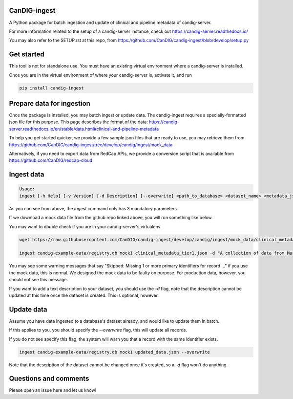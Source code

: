 =============
CanDIG-ingest
=============

A Python package for batch ingestion and update of clinical and pipeline metadata of candig-server.

For more information related to the setup of a candig-server instance, check out https://candig-server.readthedocs.io/

You may also refer to the SETUP.rst at this repo, from https://github.com/CanDIG/candig-ingest/blob/develop/setup.py

===========
Get started
===========

This tool is not for standalone use. You must have an existing virtual environment where a candig-server is installed.

Once you are in the virtual environment of where your candig-server is, activate it, and run

.. code-block:: bash

      pip install candig-ingest

==========================
Prepare data for ingestion
==========================

Once the package is installed, you may batch ingest or update data. The candig-ingest requires a specially-formatted json file for this purpose.
This page describes the format of the data: https://candig-server.readthedocs.io/en/stable/data.html#clinical-and-pipeline-metadata

To help you get started quicker, we provide a few sample json files that are ready to use, you may retrieve them from https://github.com/CanDIG/candig-ingest/tree/develop/candig/ingest/mock_data

Alternatively, if you need to export data from RedCap APIs, we provide a conversion script that is available from https://github.com/CanDIG/redcap-cloud


===========
Ingest data
===========

.. code-block:: bash

      Usage:
      ingest [-h Help] [-v Version] [-d Description] [--overwrite] <path_to_database> <dataset_name> <metadata_json>


As you can see from above, the `ingest` command only has 3 mandatory parameters.

If we download a mock data file from the github repo linked above, you will run something like below.

You may want to double check if you are in your candig-server's virtualenv.

.. code-block:: bash

      wget https://raw.githubusercontent.com/CanDIG/candig-ingest/develop/candig/ingest/mock_data/clinical_metadata_tier1.json

      ingest candig-example-data/registry.db mock1 clinical_metadata_tier1.json -d "A collection of data from Mars"


You may see some warning messages that say "Skipped: Missing 1 or more primary identifiers for record ..." if you use the mock data, this is normal. 
We designed the mock data to be faulty on purpose. For production data, however, you should not see this message.

If you want to add a text description to your dataset, you should use the `-d` flag, note that the description cannot be updated at this time once 
the dataset is created. This is optional, however.

===========
Update data
===========

Assume you have data ingested to a database's dataset already, and would like to update them in batch. 

If this applies to you, you should specify the `--overwrite` flag, this will update all records.

If you do not see specify this flag, the system will warn you that a record with the same identifier exists.

.. code-block:: bash

      ingest candig-example-data/registry.db mock1 updated_data.json --overwrite

Note that the description of the dataset cannot be changed once it's created, so a `-d` flag won't do anything.

======================
Questions and comments
======================

Please open an issue here and let us know!